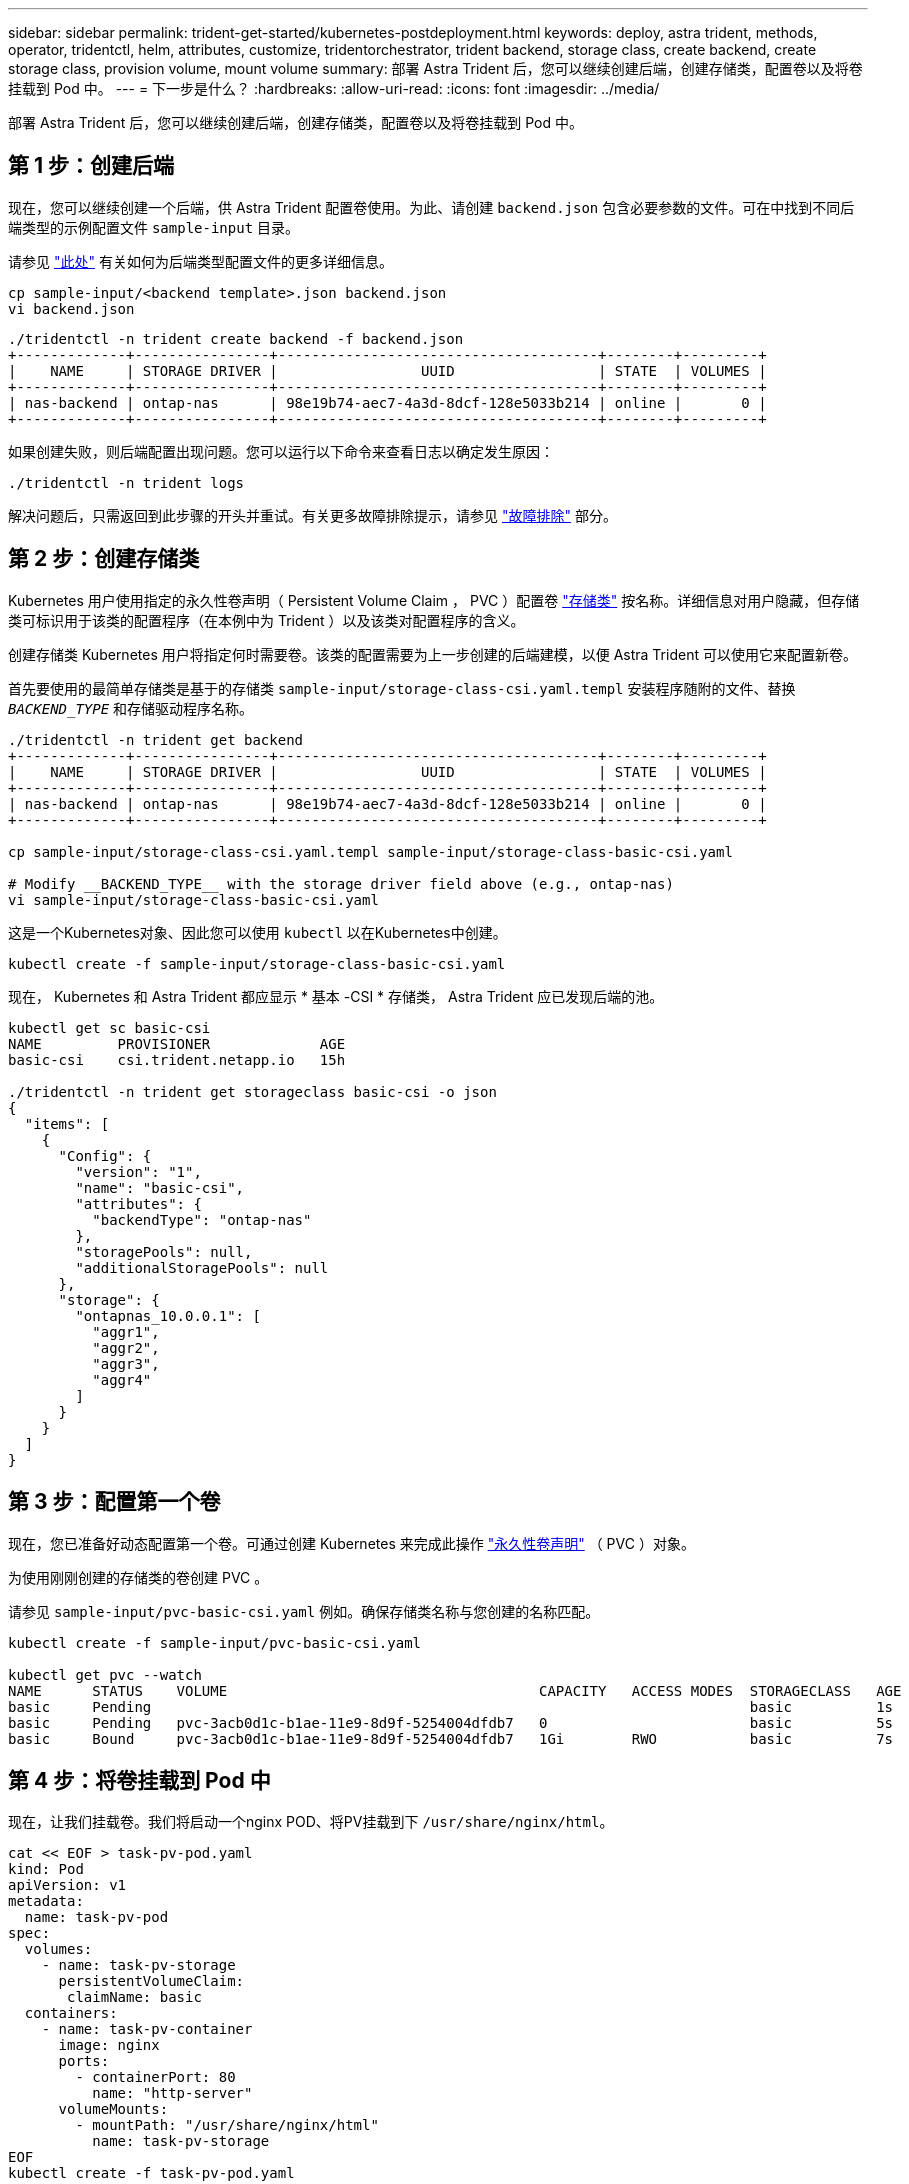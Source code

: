 ---
sidebar: sidebar 
permalink: trident-get-started/kubernetes-postdeployment.html 
keywords: deploy, astra trident, methods, operator, tridentctl, helm, attributes, customize, tridentorchestrator, trident backend, storage class, create backend, create storage class, provision volume, mount volume 
summary: 部署 Astra Trident 后，您可以继续创建后端，创建存储类，配置卷以及将卷挂载到 Pod 中。 
---
= 下一步是什么？
:hardbreaks:
:allow-uri-read: 
:icons: font
:imagesdir: ../media/


部署 Astra Trident 后，您可以继续创建后端，创建存储类，配置卷以及将卷挂载到 Pod 中。



== 第 1 步：创建后端

现在，您可以继续创建一个后端，供 Astra Trident 配置卷使用。为此、请创建 `backend.json` 包含必要参数的文件。可在中找到不同后端类型的示例配置文件 `sample-input` 目录。

请参见 link:../trident-use/backends.html["此处"^] 有关如何为后端类型配置文件的更多详细信息。

[listing]
----
cp sample-input/<backend template>.json backend.json
vi backend.json
----
[listing]
----
./tridentctl -n trident create backend -f backend.json
+-------------+----------------+--------------------------------------+--------+---------+
|    NAME     | STORAGE DRIVER |                 UUID                 | STATE  | VOLUMES |
+-------------+----------------+--------------------------------------+--------+---------+
| nas-backend | ontap-nas      | 98e19b74-aec7-4a3d-8dcf-128e5033b214 | online |       0 |
+-------------+----------------+--------------------------------------+--------+---------+
----
如果创建失败，则后端配置出现问题。您可以运行以下命令来查看日志以确定发生原因：

[listing]
----
./tridentctl -n trident logs
----
解决问题后，只需返回到此步骤的开头并重试。有关更多故障排除提示，请参见 link:../troubleshooting.html["故障排除"^] 部分。



== 第 2 步：创建存储类

Kubernetes 用户使用指定的永久性卷声明（ Persistent Volume Claim ， PVC ）配置卷 https://kubernetes.io/docs/concepts/storage/storage-classes/["存储类"^] 按名称。详细信息对用户隐藏，但存储类可标识用于该类的配置程序（在本例中为 Trident ）以及该类对配置程序的含义。

创建存储类 Kubernetes 用户将指定何时需要卷。该类的配置需要为上一步创建的后端建模，以便 Astra Trident 可以使用它来配置新卷。

首先要使用的最简单存储类是基于的存储类 `sample-input/storage-class-csi.yaml.templ` 安装程序随附的文件、替换 `__BACKEND_TYPE__` 和存储驱动程序名称。

[listing]
----
./tridentctl -n trident get backend
+-------------+----------------+--------------------------------------+--------+---------+
|    NAME     | STORAGE DRIVER |                 UUID                 | STATE  | VOLUMES |
+-------------+----------------+--------------------------------------+--------+---------+
| nas-backend | ontap-nas      | 98e19b74-aec7-4a3d-8dcf-128e5033b214 | online |       0 |
+-------------+----------------+--------------------------------------+--------+---------+

cp sample-input/storage-class-csi.yaml.templ sample-input/storage-class-basic-csi.yaml

# Modify __BACKEND_TYPE__ with the storage driver field above (e.g., ontap-nas)
vi sample-input/storage-class-basic-csi.yaml
----
这是一个Kubernetes对象、因此您可以使用 `kubectl` 以在Kubernetes中创建。

[listing]
----
kubectl create -f sample-input/storage-class-basic-csi.yaml
----
现在， Kubernetes 和 Astra Trident 都应显示 * 基本 -CSI * 存储类， Astra Trident 应已发现后端的池。

[listing]
----
kubectl get sc basic-csi
NAME         PROVISIONER             AGE
basic-csi    csi.trident.netapp.io   15h

./tridentctl -n trident get storageclass basic-csi -o json
{
  "items": [
    {
      "Config": {
        "version": "1",
        "name": "basic-csi",
        "attributes": {
          "backendType": "ontap-nas"
        },
        "storagePools": null,
        "additionalStoragePools": null
      },
      "storage": {
        "ontapnas_10.0.0.1": [
          "aggr1",
          "aggr2",
          "aggr3",
          "aggr4"
        ]
      }
    }
  ]
}
----


== 第 3 步：配置第一个卷

现在，您已准备好动态配置第一个卷。可通过创建 Kubernetes 来完成此操作 https://kubernetes.io/docs/concepts/storage/persistent-volumes["永久性卷声明"^] （ PVC ）对象。

为使用刚刚创建的存储类的卷创建 PVC 。

请参见 `sample-input/pvc-basic-csi.yaml` 例如。确保存储类名称与您创建的名称匹配。

[listing]
----
kubectl create -f sample-input/pvc-basic-csi.yaml

kubectl get pvc --watch
NAME      STATUS    VOLUME                                     CAPACITY   ACCESS MODES  STORAGECLASS   AGE
basic     Pending                                                                       basic          1s
basic     Pending   pvc-3acb0d1c-b1ae-11e9-8d9f-5254004dfdb7   0                        basic          5s
basic     Bound     pvc-3acb0d1c-b1ae-11e9-8d9f-5254004dfdb7   1Gi        RWO           basic          7s
----


== 第 4 步：将卷挂载到 Pod 中

现在，让我们挂载卷。我们将启动一个nginx POD、将PV挂载到下 `/usr/share/nginx/html`。

[listing]
----
cat << EOF > task-pv-pod.yaml
kind: Pod
apiVersion: v1
metadata:
  name: task-pv-pod
spec:
  volumes:
    - name: task-pv-storage
      persistentVolumeClaim:
       claimName: basic
  containers:
    - name: task-pv-container
      image: nginx
      ports:
        - containerPort: 80
          name: "http-server"
      volumeMounts:
        - mountPath: "/usr/share/nginx/html"
          name: task-pv-storage
EOF
kubectl create -f task-pv-pod.yaml
----
[listing]
----
# Wait for the pod to start
kubectl get pod --watch

# Verify that the volume is mounted on /usr/share/nginx/html
kubectl exec -it task-pv-pod -- df -h /usr/share/nginx/html

# Delete the pod
kubectl delete pod task-pv-pod
----
此时， Pod （应用程序）不再存在，但卷仍在。如果需要，您可以从另一个 POD 使用它。

要删除卷，请删除声明：

[listing]
----
kubectl delete pvc basic
----
现在，您可以执行其他任务，例如：

* link:../trident-use/backends.html["配置其他后端。"^]
* link:../trident-use/manage-stor-class.html["创建其他存储类。"^]

